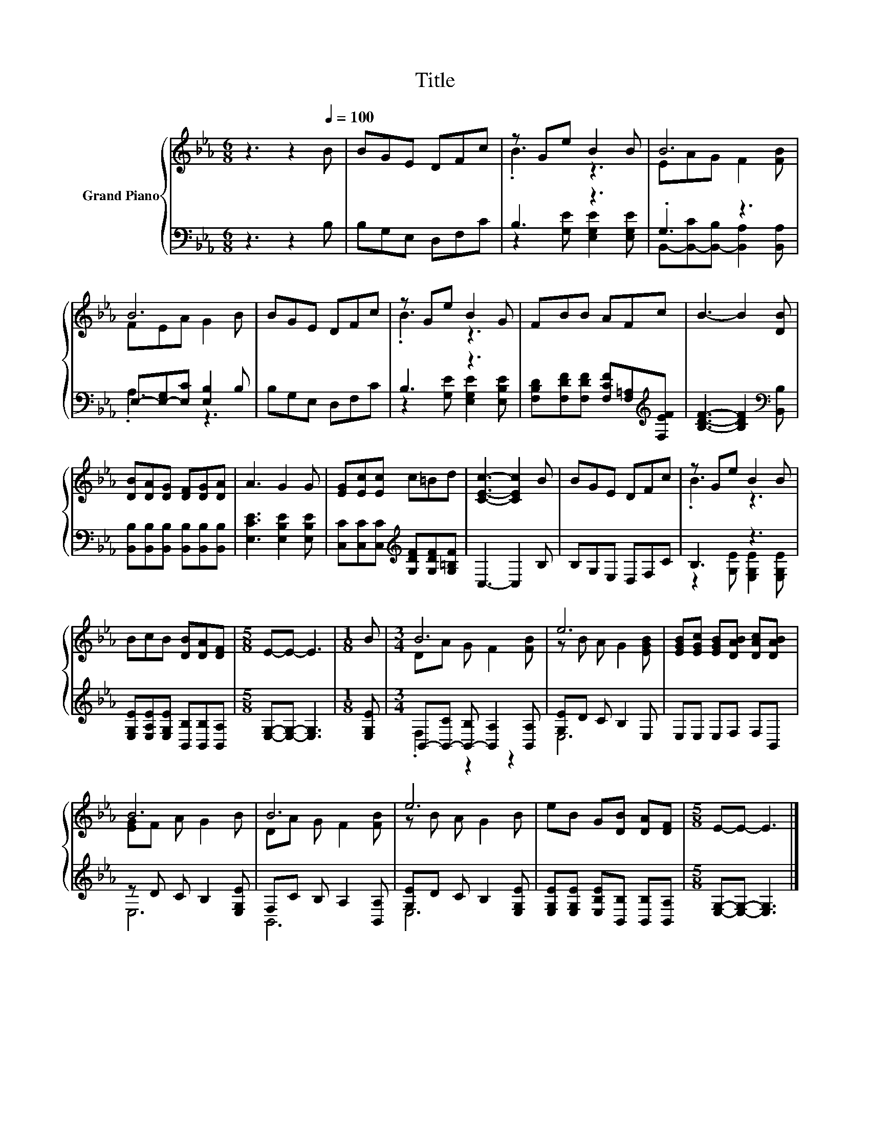 X:1
T:Title
%%score { ( 1 3 ) | ( 2 4 ) }
L:1/8
M:6/8
K:Eb
V:1 treble nm="Grand Piano"
V:3 treble 
V:2 bass 
V:4 bass 
V:1
 z3 z2[Q:1/4=100] B | BGE DFc | z Ge B2 B | B6 | B6 | BGE DFc | z Ge B2 G | FBB AFc | B3- B2 [DB] | %9
 [DB][DA][DG] [DF][DG][DA] | A3 G2 G | [EG][Ec][Ec] c=Bd | [CEc]3- [CEc]2 B | BGE DFc | z Ge B2 B | %15
 BcB [DB][DA][DF] |[M:5/8] E-E- E3 |[M:1/8] B |[M:3/4] B6 | e6 | [EGB][EGc] [EGB][DAB] [DAc][DAB] | %21
 B6 | B6 | e6 | eB G[DB] [DA][DF] |[M:5/8] E-E- E3 |] %26
V:2
 z3 z2 B, | B,G,E, D,F,C | B,3 z3 | .G,3 z3 | E,-[E,-G,][E,C] [E,B,]2 B, | B,G,E, D,F,C | B,3 z3 | %7
 [F,B,D][F,DF][F,DF] [F,CF][F,=A,][K:treble][F,EF] | [B,DF]3- [B,DF]2[K:bass] [B,,B,] | %9
 [B,,B,][B,,B,][B,,B,] [B,,B,][B,,B,][B,,B,] | [E,CE]3 [E,B,E]2 [E,B,E] | %11
 [C,C][C,C][C,C][K:treble] [G,DF][G,DF][G,=B,F] | C,3- C,2 B, | B,G,E, D,F,C | B,3 z3 | %15
 [E,G,E][E,A,E][E,G,E] [B,,B,][B,,B,][B,,A,] |[M:5/8] [E,G,]-[E,G,]- [E,G,]3 |[M:1/8] [E,G,E] | %18
[M:3/4] B,,-[B,,-C] [B,,-B,] [B,,A,]2 [B,,A,] | [G,E]D C B,2 E, | E,E, E,F, F,B,, | %21
 z D C B,2 [E,G,E] | F,C B, A,2 [B,,A,] | [G,E]D C B,2 [E,G,E] | %24
 [E,G,E][E,G,E] [E,B,E][B,,B,] [B,,B,][B,,A,] |[M:5/8] [E,G,]-[E,G,]- [E,G,]3 |] %26
V:3
 x6 | x6 | .B3 z3 | EAG F2 [FB] | FEA G2 B | x6 | .B3 z3 | x6 | x6 | x6 | x6 | x6 | x6 | x6 | %14
 .B3 z3 | x6 |[M:5/8] x5 |[M:1/8] x |[M:3/4] DA G F2 [FB] | z B A G2 [EGB] | x6 | [EG]F A G2 B | %22
 DA G F2 [FB] | z B A G2 B | x6 |[M:5/8] x5 |] %26
V:4
 x6 | x6 | z2 [G,E] [E,G,E]2 [E,G,E] | B,,-[B,,-C][B,,-B,] [B,,A,]2 [B,,A,] | .A,3 z3 | x6 | %6
 z2 [G,E] [E,G,E]2 [E,B,E] | x5[K:treble] x | x5[K:bass] x | x6 | x6 | x3[K:treble] x3 | x6 | x6 | %14
 z2 [G,E] [E,G,E]2 [E,G,E] | x6 |[M:5/8] x5 |[M:1/8] x |[M:3/4] .F,2 z2 z2 | E,6 | x6 | E,6 | %22
 B,,6 | E,6 | x6 |[M:5/8] x5 |] %26

